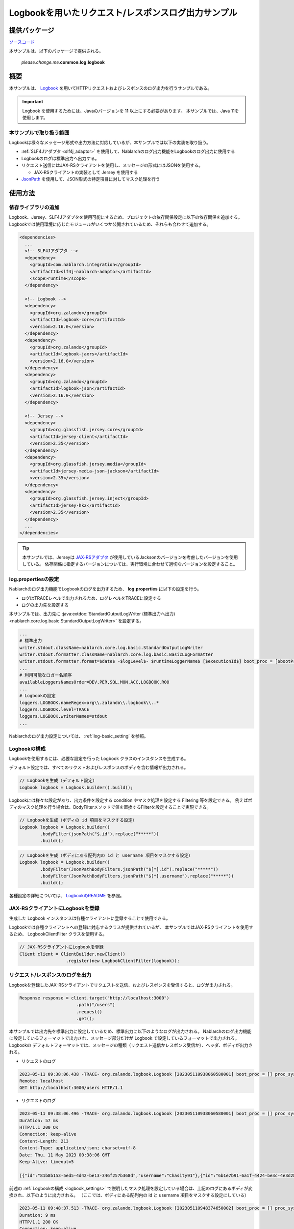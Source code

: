 
=====================================================
Logbookを用いたリクエスト/レスポンスログ出力サンプル
=====================================================

--------------
提供パッケージ
--------------

`ソースコード <https://github.com/nablarch/nablarch-biz-sample-all>`_

本サンプルは、以下のパッケージで提供される。

  *please.change.me.*\ **common.log.logbook**

--------------
概要
--------------

本サンプルは、 `Logbook <https://github.com/zalando/logbook>`_ を用いてHTTPリクエストおよびレスポンスのログ出力を行うサンプルである。

.. important::

  Logbook を使用するためには、Javaのバージョンを 11 以上にする必要があります。
  本サンプルでは、Java 11を使用します。

~~~~~~~~~~~~~~~~~~~~~~~~~
本サンプルで取り扱う範囲
~~~~~~~~~~~~~~~~~~~~~~~~~

Logbookは様々なメッセージ形式や出力方法に対応しているが、本サンプルでは以下の実装を取り扱う。


*  :ref:`SLF4Jアダプタ <slf4j_adaptor>` を使用して、Nablarchのログ出力機能をLogbookのログ出力に使用する
* Logbookのログは標準出力へ出力する。
* リクエスト送信にはJAX-RSクライアントを使用し、メッセージの形式にはJSONを使用する。

  * JAX-RSクライアントの実装として Jersey を使用する

* `JsonPath <https://github.com/json-path/JsonPath>`_ を使用して、JSON形式の特定項目に対してマスク処理を行う

--------------
使用方法
--------------

~~~~~~~~~~~~~~~~~~~~~~~~~
依存ライブラリの追加
~~~~~~~~~~~~~~~~~~~~~~~~~

Logbook、Jersey、SLF4Jアダプタを使用可能にするため、プロジェクトの依存関係設定に以下の依存関係を追加する。
Logbookでは使用環境に応じたモジュールがいくつか公開されているため、それらも合わせて追加する。

.. code-block:: xml

  <dependencies>
    ...
    <!-- SLF4Jアダプタ -->
    <dependency>
      <groupId>com.nablarch.integration</groupId>
      <artifactId>slf4j-nablarch-adaptor</artifactId>
      <scope>runtime</scope>
    </dependency>

    <!-- Logbook -->
    <dependency>
      <groupId>org.zalando</groupId>
      <artifactId>logbook-core</artifactId>
      <version>2.16.0</version>
    </dependency>
    <dependency>
      <groupId>org.zalando</groupId>
      <artifactId>logbook-jaxrs</artifactId>
      <version>2.16.0</version>
    </dependency>
    <dependency>
      <groupId>org.zalando</groupId>
      <artifactId>logbook-json</artifactId>
      <version>2.16.0</version>
    </dependency>

    <!-- Jersey -->
    <dependency>
      <groupId>org.glassfish.jersey.core</groupId>
      <artifactId>jersey-client</artifactId>
      <version>2.35</version>
    </dependency>
    <dependency>
      <groupId>org.glassfish.jersey.media</groupId>
      <artifactId>jersey-media-json-jackson</artifactId>
      <version>2.35</version>
    </dependency>
    <dependency>
      <groupId>org.glassfish.jersey.inject</groupId>
      <artifactId>jersey-hk2</artifactId>
      <version>2.35</version>
    </dependency>
    ...
  </dependencies>

.. tip::

  本サンプルでは、Jerseyは `JAX-RSアダプタ <jaxrs_adaptor>`_ が使用しているJacksonのバージョンを考慮したバージョンを使用している。
  依存関係に指定するバージョンについては、実行環境に合わせて適切なバージョンを設定すること。


~~~~~~~~~~~~~~~~~~~~~~~~~
log.propertiesの設定
~~~~~~~~~~~~~~~~~~~~~~~~~

Nablarchのログ出力機能でLogbookのログを出力するため、 **log.properties** に以下の設定を行う。

* ログはTRACEレベルで出力されるため、ログレベルをTRACEに設定する
* ログの出力先を設定する

本サンプルでは、出力先に :java:extdoc:`StandardOutputLogWriter (標準出力へ出力) <nablarch.core.log.basic.StandardOutputLogWriter>` を設定する。

.. code-block:: properties

  ...
  # 標準出力
  writer.stdout.className=nablarch.core.log.basic.StandardOutputLogWriter
  writer.stdout.formatter.className=nablarch.core.log.basic.BasicLogFormatter
  writer.stdout.formatter.format=$date$ -$logLevel$- $runtimeLoggerName$ [$executionId$] boot_proc = [$bootProcess$] proc_sys = [$processingSystem$] req_id = [$requestId$] usr_id = [$userId$] $message$$information$$stackTrace$
  ...
  # 利用可能なロガー名順序
  availableLoggersNamesOrder=DEV,PER,SQL,MON,ACC,LOGBOOK,ROO
  ...
  # Logbookの設定
  loggers.LOGBOOK.nameRegex=org\\.zalando\\.logbook\\..*
  loggers.LOGBOOK.level=TRACE
  loggers.LOGBOOK.writerNames=stdout
  ...


Nablarchのログ出力設定については、 :ref:`log-basic_setting` を参照。

.. _logbook_settings:

~~~~~~~~~~~~~~~~~~~~~~~~~~~
Logbookの構成
~~~~~~~~~~~~~~~~~~~~~~~~~~~

Logbookを使用するには、必要な設定を行った Logbook クラスのインスタンスを生成する。

デフォルト設定では、すべてのリクストおよびレスポンスのボディを含む情報が出力される。

.. code-block:: java

  // Logbookを生成（デフォルト設定）
  Logbook logbook = Logbook.builder().build();

Logbookには様々な設定があり、出力条件を設定する condition やマスク処理を設定する Filtering 等を設定できる。
例えばボディのマスク処理を行う場合は、BodyFilterメソッドで値を置換するFilterを設定することで実現できる。

.. code-block:: java

  // Logbookを生成（ボディの id 項目をマスクする設定）
  Logbook logbook = Logbook.builder()
          .bodyFilter(jsonPath("$.id").replace("*****"))
          .build();

.. code-block:: java

  // Logbookを生成（ボディにある配列内の id と username 項目をマスクする設定）
  Logbook logbook = Logbook.builder()
          .bodyFilter(JsonPathBodyFilters.jsonPath("$[*].id").replace("*****"))
          .bodyFilter(JsonPathBodyFilters.jsonPath("$[*].username").replace("*****"))
          .build();

各種設定の詳細については、 `LogbookのREADME <https://github.com/zalando/logbook/blob/main/README.md>`_ を参照。

~~~~~~~~~~~~~~~~~~~~~~~~~~~~~~~~~~~~
JAX-RSクライアントにLogbookを登録
~~~~~~~~~~~~~~~~~~~~~~~~~~~~~~~~~~~~

生成した Logbook インスタンスは各種クライアントに登録することで使用できる。

Logbookでは各種クライアントへの登録に対応するクラスが提供されているが、
本サンプルではJAX-RSクライアントを使用するため、 LogbookClientFilter クラスを使用する。

.. code-block:: java

  // JAX-RSクライアントにLogbookを登録
  Client client = ClientBuilder.newClient()
                    .register(new LogbookClientFilter(logbook));

~~~~~~~~~~~~~~~~~~~~~~~~~~~~~~~~~~~~
リクエスト/レスポンスのログを出力
~~~~~~~~~~~~~~~~~~~~~~~~~~~~~~~~~~~~

Logbookを登録したJAX-RSクライアントでリクエストを送信、およびレスポンスを受信すると、ログが出力される。

.. code-block:: java

  Response response = client.target("http://localhost:3000")
                        .path("/users")
                        .request()
                        .get();

本サンプルでは出力先を標準出力に設定しているため、標準出力に以下のようなログが出力される。
Nablarchのログ出力機能に設定しているフォーマットで出力され、メッセージ部分だけが Logbook で設定しているフォーマットで出力される。
Logbookの デフォルトフォーマットでは、メッセージの種類（リクエスト送信かレスポンス受信か）、ヘッダ、ボディが出力される。

* リクエストのログ

.. code-block:: text

  2023-05-11 09:38:06.438 -TRACE- org.zalando.logbook.Logbook [202305110938060580001] boot_proc = [] proc_sys = [jaxrs] req_id = [/logbook/get] usr_id = [guest] Outgoing Request: bb068bcf35bc5226
  Remote: localhost
  GET http://localhost:3000/users HTTP/1.1

* リクエストのログ

.. code-block:: text

  2023-05-11 09:38:06.496 -TRACE- org.zalando.logbook.Logbook [202305110938060580001] boot_proc = [] proc_sys = [jaxrs] req_id = [/logbook/get] usr_id = [guest] Incoming Response: bb068bcf35bc5226
  Duration: 57 ms
  HTTP/1.1 200 OK
  Connection: keep-alive
  Content-Length: 213
  Content-Type: application/json; charset=utf-8
  Date: Thu, 11 May 2023 00:38:06 GMT
  Keep-Alive: timeout=5

  [{"id":"81b8b153-5ed5-4d42-be13-346f257b368d","username":"Chasity91"},{"id":"6b1e7b91-6a1f-4424-be3c-4e3d28dd59c0","username":"Felton_Rohan"},{"id":"622677a4-04e3-4b70-85dd-a0b7f7161678","username":"Bella_Purdy"}]

前述の :ref:`Logbookの構成 <logbook_settings>` で説明したマスク処理を設定している場合は、上記のログにあるボディが変換され、以下のように出力される。
（ここでは、ボディにある配列内の id と username 項目をマスクする設定にしている）

.. code-block:: text

  2023-05-11 09:48:37.513 -TRACE- org.zalando.logbook.Logbook [202305110948374650002] boot_proc = [] proc_sys = [jaxrs] req_id = [/logbook/get/mask] usr_id = [guest] Incoming Response: e1ba3d95197a4539
  Duration: 9 ms
  HTTP/1.1 200 OK
  Connection: keep-alive
  Content-Length: 213
  Content-Type: application/json; charset=utf-8
  Date: Thu, 11 May 2023 00:48:37 GMT
  Keep-Alive: timeout=5

  [{"id":"*****","username":"*****"},{"id":"*****","username":"*****"},{"id":"*****","username":"*****"}]
